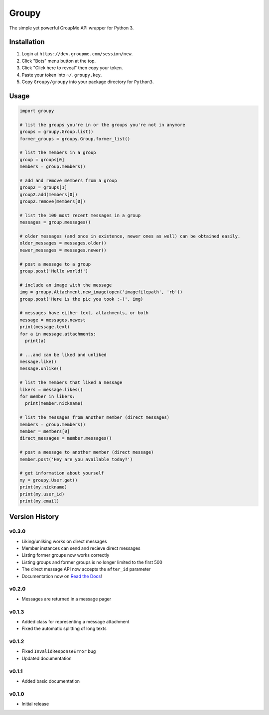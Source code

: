 ======
Groupy
======

The simple yet powerful GroupMe API wrapper for Python 3.

Installation
============

1) Login at ``https://dev.groupme.com/session/new``.
2) Click "Bots" menu button at the top.
3) Click "Click here to reveal" then copy your token.
4) Paste your token into ``~/.groupy.key``.
5) Copy ``Groupy/groupy`` into your package directory for ``Python3``.

Usage
=====

.. code-block:: python

    import groupy

    # list the groups you're in or the groups you're not in anymore
    groups = groupy.Group.list()
    former_groups = groupy.Group.former_list()

    # list the members in a group
    group = groups[0]
    members = group.members()
    
    # add and remove members from a group
    group2 = groups[1]
    group2.add(members[0])
    group2.remove(members[0])

    # list the 100 most recent messages in a group
    messages = group.messages()

    # older messages (and once in existence, newer ones as well) can be obtained easily.
    older_messages = messages.older()
    newer_messages = messages.newer()

    # post a message to a group
    group.post('Hello world!')

    # include an image with the message
    img = groupy.Attachment.new_image(open('imagefilepath', 'rb'))
    group.post('Here is the pic you took :-)', img)

    # messages have either text, attachments, or both
    message = messages.newest
    print(message.text)
    for a in message.attachments:
      print(a)

    # ...and can be liked and unliked
    message.like()
    message.unlike()

    # list the members that liked a message
    likers = message.likes()
    for member in likers:
      print(member.nickname)

    # list the messages from another member (direct messages)
    members = group.members()
    member = members[0]
    direct_messages = member.messages()

    # post a message to another member (direct message)
    member.post('Hey are you available today?')

    # get information about yourself
    my = groupy.User.get()
    print(my.nickname)
    print(my.user_id)
    print(my.email)

Version History
===============

v0.3.0
------

- Liking/unliking works on direct messages
- Member instances can send and recieve direct messages
- Listing former groups now works correctly
- Listing groups and former groups is no longer limited to the first 500
- The direct message API now accepts the ``after_id`` parameter
- Documentation now on `Read the Docs`_!

v0.2.0
------

- Messages are returned in a message pager

v0.1.3
------

- Added class for representing a message attachment
- Fixed the automatic splitting of long texts

v0.1.2
------

- Fixed ``InvalidResponseError`` bug
- Updated documentation

v0.1.1
------
- Added basic documentation

v0.1.0
------
- Initial release

.. _Read the Docs: http://groupy.readthedocs.org/en/latest/
